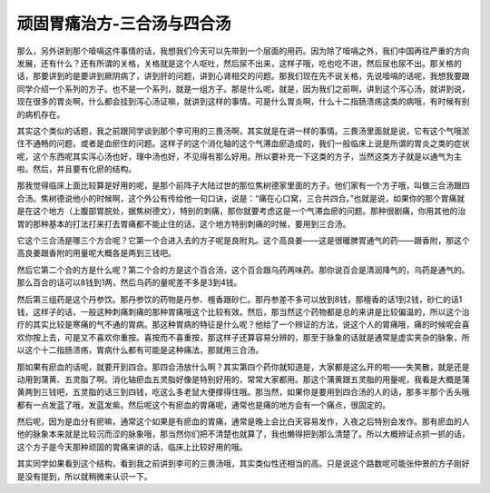 顽固胃痛治方-三合汤与四合汤
===========================

那么，另外讲到那个噎嗝这件事情的话，我想我们今天可以先带到一个层面的用药。因为除了噎嗝之外，我们中国再往严重的方向发展，还有什么？还有所谓的关格，关格就是这个人呕吐，然后尿不出来，这样子哦，吃也吃不进，然后尿也尿不出。那关格的话，那要讲到的是要讲到厥阴病了，讲到肝的问题，讲到心肾相交的问题。那我们现在先不说关格，先说噎嗝的话呢，我想我要跟同学介绍一个系列的方子。也不是一个系列，就是一组方子。那是什么呢，就是，因为我们之前啊，讲到这个泻心汤，就讲到说，现在很多的胃炎啊，什么都会挂到泻心汤证嘛，就讲到这样的事情。可是什么胃炎啊，什么十二指肠溃疡这类的病哦，有时候有别的病机存在。

其实这个类似的话题，我之前跟同学谈到那个李可用的三畏汤啊，其实就是在讲一样的事情。三畏汤里面就是说，它有这个气哦淤住不通畅的问题，或者是血瘀住的问题。这样子的这个消化轴的这个气滞血瘀造成的，我们一般临床上说是所谓的胃炎之类的症状呢，这个东西呢其实泻心汤也好，理中汤也好，不见得有那么好用。所以要补充一下这类的方子，当然这类方子就是以通气为主啦。然后，并且要有化瘀的结构。

那我觉得临床上面比较算是好用的呢，是那个前阵子大陆过世的那位焦树德家里面的方子。他们家有一个方子哦，叫做三合汤跟四合汤。焦树德说他小的时候啊，这个外公有传给他一句口诀，说是：“痛在心口窝，三合共四合。”也就是说，如果你的那个胃痛就是在这个地方（上腹部胃脘处，据焦树德文），特别的刺痛，那你就要考虑这是一个气滞血瘀的问题。那种很剧痛，你用其他的治胃的那种基本的打法打来打去胃痛都不能止住的话，这个地方特别刺痛的时候，要用到三合汤。

它这个三合汤是哪三个方合呢？它第一个合进入去的方子呢是良附丸。这个高良姜——这是很暖脾胃通气的药——跟香附，那这个高良姜跟香附的用量呢大概各是两到三钱吧。

然后它第二个合的方是什么呢？第二个合的方是这个百合汤，这个百合跟乌药两味药。那你说百合是清润降气的，乌药是通气的。那么百合的话可以8钱到1两，然后乌药的量呢差不多是3到4钱。

然后第三组药是这个丹参饮。那丹参饮的药物是丹参、檀香跟砂仁。那丹参差不多可以放到8钱，那檀香的话1到2钱，砂仁的话1钱，这样子的话，一般这种刺痛刺痛的那种胃痛哦这个比较有效。然后，那当然这个药物都是总的来讲是比较偏温的，所以这个治疗的其实比较是寒痛的气不通的胃病。那这种胃病的特征是什么呢？他给了一个辨证的方法，说这个人的胃痛哦，痛的时候呢会喜欢你按上去，可是又不喜欢你重按。喜按而不喜重按，那这样子还算容易分辨的，那至于脉象的话就是通常是虚实夹杂的脉象，所以这个十二指肠溃疡，胃病什么都有可能是这种痛法，那就用三合汤。

那如果有瘀血的话呢，就要开到四合。那四合汤放什么啊？其实第四个药你就知道是，大家都是这么开的啦——失笑散，就是还是动用到蒲黄、五灵脂了啊。消化轴瘀血五灵脂好像是特别好用的，常常大家都用。那这个蒲黄跟五灵脂的用量呢，我看是大概是蒲黄两到三钱吧，五灵脂的话三到四钱，吃这么多老鼠大便撑得住哦。那当然，如果你是要用到四合汤的人的话，那多半那个舌头哦都有一点发蓝了哦，发蓝发紫。然后呢这个有瘀血的胃痛呢，通常也是痛的地方会有一个痛点，很固定的。

然后呢，因为是血分有瘀嘛，通常这个如果是有瘀血的胃痛，通常是晚上会比白天容易发作，入夜之后特别会发作。那有瘀血的人他的脉象本来就是比较沉而涩的脉象哦，那当然你们把不清楚也就算了，我也懒得把到那么清楚了。所以大概辨证点抓一抓的话，这个方子是今天那种顽固的胃痛来讲的话，临床上比较好用的哦。

其实同学如果看到这个结构，看到我之前讲到李可的三畏汤哦，其实类似性还相当的高。只是说这个路数呢可能张仲景的方子刚好是没有提到，所以就稍微来认识一下。
